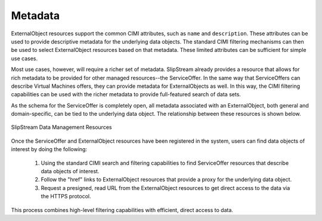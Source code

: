 
Metadata
========

ExternalObject resources support the common CIMI attributes, such as
``name`` and ``description``. These attributes can be used to provide
descriptive metadata for the underlying data objects.  The standard
CIMI filtering mechanisms can then be used to select ExternalObject
resources based on that metadata.  These limited attributes can be
sufficient for simple use cases.

Most use cases, however, will require a richer set of metadata.
SlipStream already provides a resource that allows for rich metadata
to be provided for other managed resources--the ServiceOffer.  In the
same way that ServiceOffers can describe Virtual Machines offers, they
can provide metadata for ExternalObjects as well.  In this way, the
CIMI filtering capabilities can be used with the richer metadata to
provide full-featured search of data sets.

As the schema for the ServiceOffer is completely open, all metadata
associated with an ExternalObject, both general and domain-specific,
can be tied to the underlying data object.  The relationship between
these resources is shown below.

.. figure:: images/diagrams/data-management-resources.png
   :width: 70%
   :align: center

   SlipStream Data Management Resources

Once the ServiceOffer and ExternalObject resources have been
registered in the system, users can find data objects of interest by
doing the following:

 1. Using the standard CIMI search and filtering capabilities to find
    ServiceOffer resources that describe data objects of interest.
 2. Follow the "href" links to ExternalObject resources that provide a
    proxy for the underlying data object.
 3. Request a presigned, read URL from the ExternalObject resources to
    get direct access to the data via the HTTPS protocol.

This process combines high-level filtering capabilities with
efficient, direct access to data.
